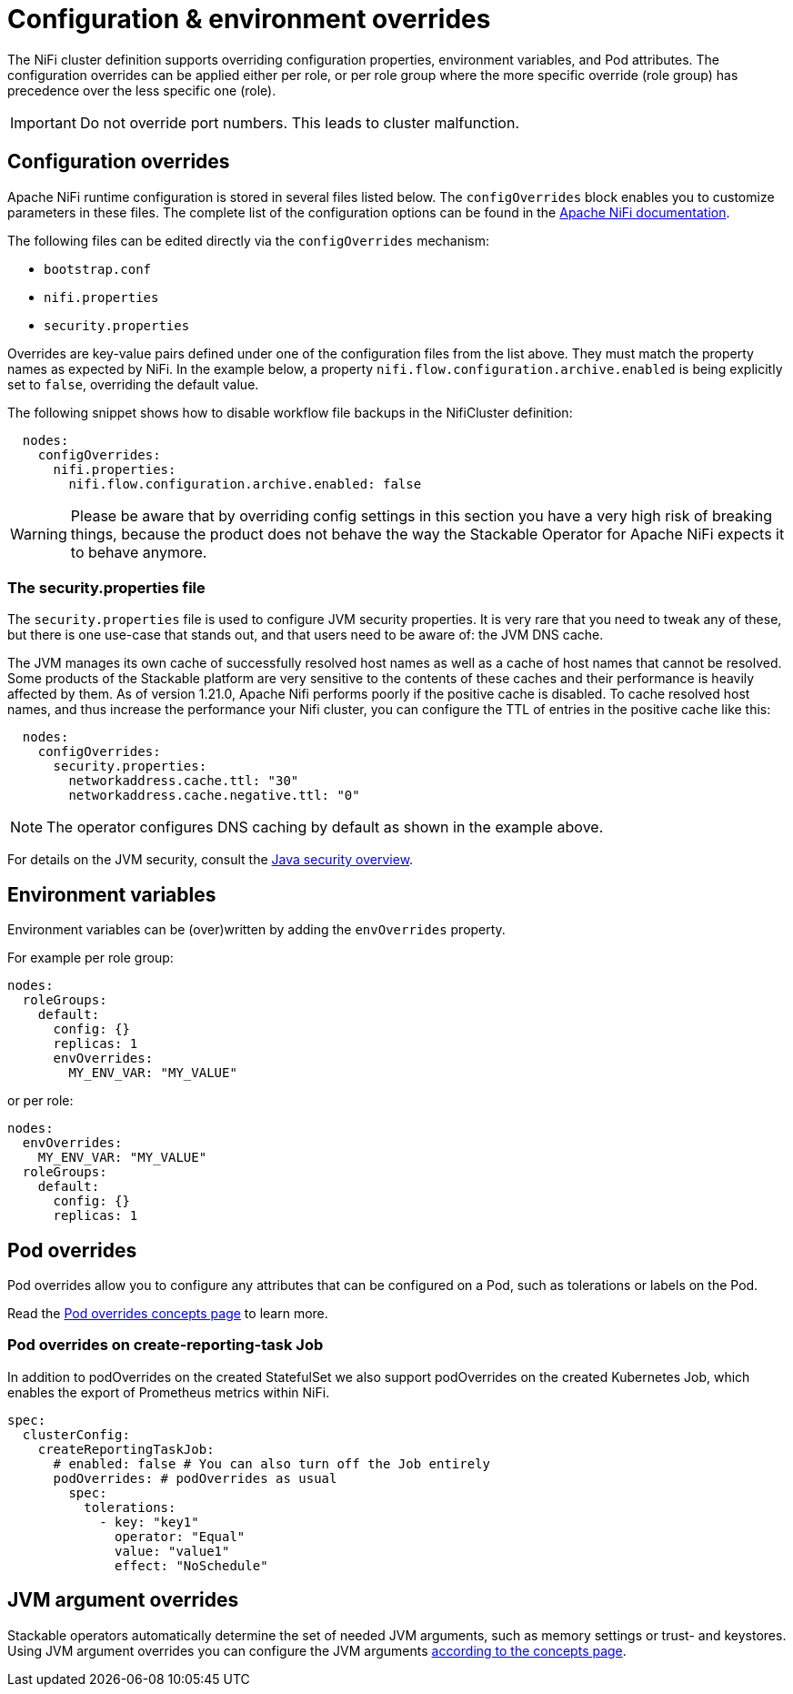 = Configuration & environment overrides
:description: Customize NiFi configuration and environment using configOverrides and envOverrides in your cluster definition.
:nifi-docs: https://nifi.apache.org/docs/nifi-docs/html/administration-guide.html#system_properties
:java-security-docs: https://docs.oracle.com/en/java/javase/11/security/java-security-overview1.html

The NiFi cluster definition supports overriding configuration properties, environment variables, and Pod attributes.
The configuration overrides can be applied either per role, or per role group where the more specific override (role group) has precedence over the less specific one (role).

IMPORTANT: Do not override port numbers.
This leads to cluster malfunction.

== Configuration overrides

Apache NiFi runtime configuration is stored in several files listed below.
The `configOverrides` block enables you to customize parameters in these files.
The complete list of the configuration options can be found in the  {nifi-docs}[Apache NiFi documentation].

The following files can be edited directly via the `configOverrides` mechanism:

* `bootstrap.conf`
* `nifi.properties`
* `security.properties`

Overrides are key-value pairs defined under one of the configuration files from the list above.
They must match the property names as expected by NiFi.
In the example below, a property `nifi.flow.configuration.archive.enabled` is being explicitly set to `false`, overriding the default value.

The following snippet shows how to disable workflow file backups in the NifiCluster definition:

[source,yaml]
----
  nodes:
    configOverrides:
      nifi.properties:
        nifi.flow.configuration.archive.enabled: false
----

WARNING: Please be aware that by overriding config settings in this section you have a very high risk of breaking things, because the product does not behave the way the Stackable Operator for Apache NiFi expects it to behave anymore.

=== The security.properties file

The `security.properties` file is used to configure JVM security properties.
It is very rare that you need to tweak any of these, but there is one use-case that stands out, and that users need to be aware of: the JVM DNS cache.

The JVM manages its own cache of successfully resolved host names as well as a cache of host names that cannot be resolved.
Some products of the Stackable platform are very sensitive to the contents of these caches and their performance is heavily affected by them.
As of version 1.21.0, Apache Nifi performs poorly if the positive cache is disabled.
To cache resolved host names, and thus increase the performance your Nifi cluster, you can configure the TTL of entries in the positive cache like this:

[source,yaml]
----
  nodes:
    configOverrides:
      security.properties:
        networkaddress.cache.ttl: "30"
        networkaddress.cache.negative.ttl: "0"
----

NOTE: The operator configures DNS caching by default as shown in the example above.

For details on the JVM security, consult the {java-security-docs}[Java security overview].

== Environment variables

Environment variables can be (over)written by adding the `envOverrides` property.

For example per role group:

[source,yaml]
----
nodes:
  roleGroups:
    default:
      config: {}
      replicas: 1
      envOverrides:
        MY_ENV_VAR: "MY_VALUE"
----

or per role:

[source,yaml]
----
nodes:
  envOverrides:
    MY_ENV_VAR: "MY_VALUE"
  roleGroups:
    default:
      config: {}
      replicas: 1
----

== Pod overrides

Pod overrides allow you to configure any attributes that can be configured on a Pod, such as tolerations or labels on the Pod.

Read the xref:concepts:overrides.adoc#pod-overrides[Pod overrides concepts page] to learn more.

=== Pod overrides on create-reporting-task Job

In addition to podOverrides on the created StatefulSet we also support podOverrides on the created Kubernetes Job, which enables the export of Prometheus metrics within NiFi.

[source,yaml]
----
spec:
  clusterConfig:
    createReportingTaskJob:
      # enabled: false # You can also turn off the Job entirely
      podOverrides: # podOverrides as usual
        spec:
          tolerations:
            - key: "key1"
              operator: "Equal"
              value: "value1"
              effect: "NoSchedule"
----

== JVM argument overrides

Stackable operators automatically determine the set of needed JVM arguments, such as memory settings or trust- and keystores.
Using JVM argument overrides you can configure the JVM arguments xref:concepts:overrides.adoc#jvm-argument-overrides[according to the concepts page].
